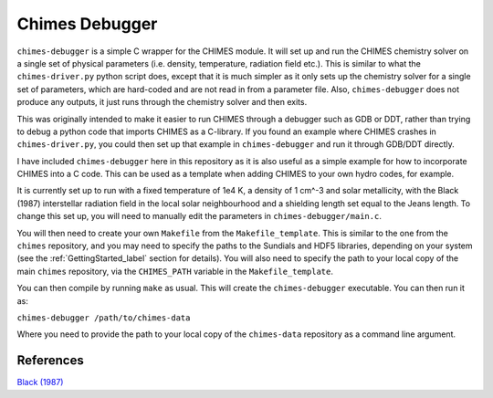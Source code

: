 .. Chimes Debugger
   Alexander Richings, 16th March 2020

.. _ChimesDebugger_label: 

Chimes Debugger
---------------

``chimes-debugger`` is a simple C wrapper for the CHIMES module. It will set up and run the CHIMES chemistry solver on a single set of physical parameters (i.e. density, temperature, radiation field etc.). This is similar to what the ``chimes-driver.py`` python script does, except that it is much simpler as it only sets up the chemistry solver for a single set of parameters, which are hard-coded and are not read in from a parameter file. Also, ``chimes-debugger`` does not produce any outputs, it just runs through the chemistry solver and then exits. 

This was originally intended to make it easier to run CHIMES through a debugger such as GDB or DDT, rather than trying to debug a python code that imports CHIMES as a C-library. If you found an example where CHIMES crashes in ``chimes-driver.py``, you could then set up that example in ``chimes-debugger`` and run it through GDB/DDT directly. 

I have included ``chimes-debugger`` here in this repository as it is also useful as a simple example for how to incorporate CHIMES into a C code. This can be used as a template when adding CHIMES to your own hydro codes, for example. 

It is currently set up to run with a fixed temperature of 1e4 K, a density of 1 cm^-3 and solar metallicity, with the Black (1987) interstellar radiation field in the local solar neighbourhood and a shielding length set equal to the Jeans length. To change this set up, you will need to manually edit the parameters in ``chimes-debugger/main.c``. 

You will then need to create your own ``Makefile`` from the ``Makefile_template``. This is similar to the one from the ``chimes`` repository, and you may need to specify the paths to the Sundials and HDF5 libraries, depending on your system (see the :ref:`GettingStarted_label` section for details). You will also need to specify the path to your local copy of the main ``chimes`` repository, via the ``CHIMES_PATH`` variable in the ``Makefile_template``. 

You can then compile by running ``make`` as usual. This will create the ``chimes-debugger`` executable. You can then run it as: 

``chimes-debugger /path/to/chimes-data`` 

Where you need to provide the path to your local copy of the ``chimes-data`` repository as a command line argument. 

References
^^^^^^^^^^

| `Black (1987) <https://ui.adsabs.harvard.edu/abs/1987ASSL..134..731B>`_ 

